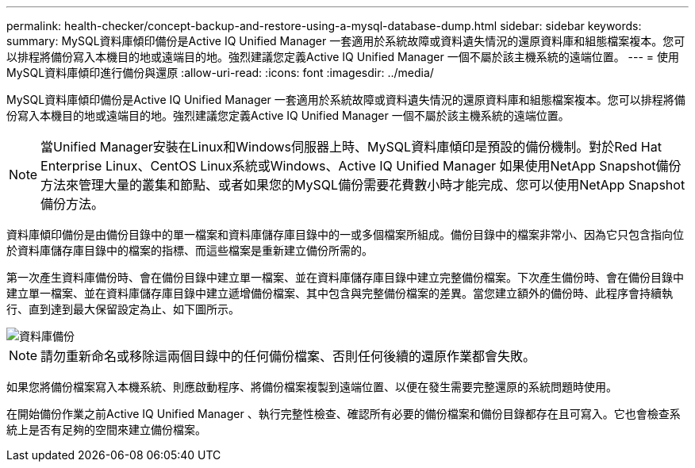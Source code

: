 ---
permalink: health-checker/concept-backup-and-restore-using-a-mysql-database-dump.html 
sidebar: sidebar 
keywords:  
summary: MySQL資料庫傾印備份是Active IQ Unified Manager 一套適用於系統故障或資料遺失情況的還原資料庫和組態檔案複本。您可以排程將備份寫入本機目的地或遠端目的地。強烈建議您定義Active IQ Unified Manager 一個不屬於該主機系統的遠端位置。 
---
= 使用MySQL資料庫傾印進行備份與還原
:allow-uri-read: 
:icons: font
:imagesdir: ../media/


[role="lead"]
MySQL資料庫傾印備份是Active IQ Unified Manager 一套適用於系統故障或資料遺失情況的還原資料庫和組態檔案複本。您可以排程將備份寫入本機目的地或遠端目的地。強烈建議您定義Active IQ Unified Manager 一個不屬於該主機系統的遠端位置。

[NOTE]
====
當Unified Manager安裝在Linux和Windows伺服器上時、MySQL資料庫傾印是預設的備份機制。對於Red Hat Enterprise Linux、CentOS Linux系統或Windows、Active IQ Unified Manager 如果使用NetApp Snapshot備份方法來管理大量的叢集和節點、或者如果您的MySQL備份需要花費數小時才能完成、您可以使用NetApp Snapshot備份方法。

====
資料庫傾印備份是由備份目錄中的單一檔案和資料庫儲存庫目錄中的一或多個檔案所組成。備份目錄中的檔案非常小、因為它只包含指向位於資料庫儲存庫目錄中的檔案的指標、而這些檔案是重新建立備份所需的。

第一次產生資料庫備份時、會在備份目錄中建立單一檔案、並在資料庫儲存庫目錄中建立完整備份檔案。下次產生備份時、會在備份目錄中建立單一檔案、並在資料庫儲存庫目錄中建立遞增備份檔案、其中包含與完整備份檔案的差異。當您建立額外的備份時、此程序會持續執行、直到達到最大保留設定為止、如下圖所示。

image::../media/database-backup.gif[資料庫備份]

[NOTE]
====
請勿重新命名或移除這兩個目錄中的任何備份檔案、否則任何後續的還原作業都會失敗。

====
如果您將備份檔案寫入本機系統、則應啟動程序、將備份檔案複製到遠端位置、以便在發生需要完整還原的系統問題時使用。

在開始備份作業之前Active IQ Unified Manager 、執行完整性檢查、確認所有必要的備份檔案和備份目錄都存在且可寫入。它也會檢查系統上是否有足夠的空間來建立備份檔案。
